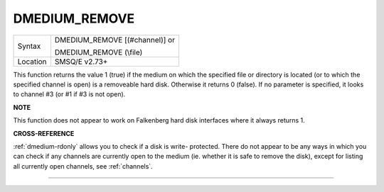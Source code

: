 ..  _dmedium-remove:

DMEDIUM\_REMOVE
===============

+----------+------------------------------------------------------------------+
| Syntax   | DMEDIUM\_REMOVE [(#channel)] or                                  |
|          |                                                                  |
|          | DMEDIUM\_REMOVE (\\file)                                         |
+----------+------------------------------------------------------------------+
| Location | SMSQ/E v2.73+                                                    |
+----------+------------------------------------------------------------------+

This function returns the value 1 (true) if the medium on which the
specified file or directory is located (or to which the specified
channel is open) is a removeable hard disk. Otherwise it returns 0
(false). If no parameter is specified, it looks to channel #3 (or #1 if
#3 is not open).


**NOTE**

This function does not appear to work on Falkenberg hard disk interfaces
where it always returns 1.


**CROSS-REFERENCE**

:ref:`dmedium-rdonly` allows you to check
if a disk is write- protected. There do not appear to be any ways in
which you can check if any channels are currently open to the medium
(ie. whether it is safe to remove the disk), except for listing all
currently open channels, see :ref:`channels`.

--------------


